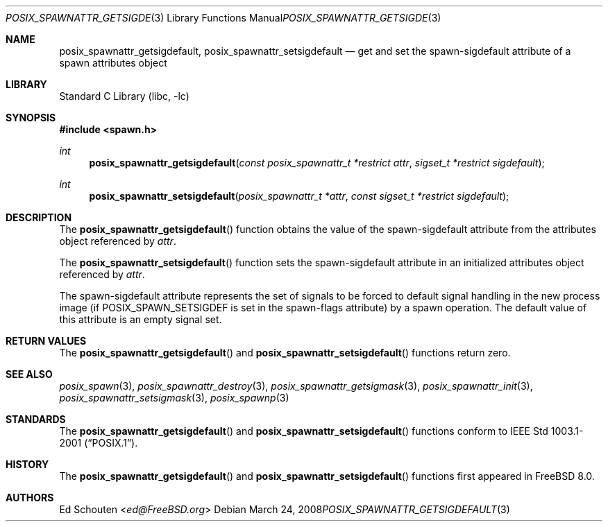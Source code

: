 .\" Copyright (c) 2008 Ed Schouten <ed@FreeBSD.org>
.\" All rights reserved.
.\"
.\" Redistribution and use in source and binary forms, with or without
.\" modification, are permitted provided that the following conditions
.\" are met:
.\" 1. Redistributions of source code must retain the above copyright
.\"    notice, this list of conditions and the following disclaimer.
.\" 2. Redistributions in binary form must reproduce the above copyright
.\"    notice, this list of conditions and the following disclaimer in the
.\"    documentation and/or other materials provided with the distribution.
.\"
.\" THIS SOFTWARE IS PROVIDED BY THE AUTHOR AND CONTRIBUTORS ``AS IS'' AND
.\" ANY EXPRESS OR IMPLIED WARRANTIES, INCLUDING, BUT NOT LIMITED TO, THE
.\" IMPLIED WARRANTIES OF MERCHANTABILITY AND FITNESS FOR A PARTICULAR PURPOSE
.\" ARE DISCLAIMED.  IN NO EVENT SHALL THE AUTHOR OR CONTRIBUTORS BE LIABLE
.\" FOR ANY DIRECT, INDIRECT, INCIDENTAL, SPECIAL, EXEMPLARY, OR CONSEQUENTIAL
.\" DAMAGES (INCLUDING, BUT NOT LIMITED TO, PROCUREMENT OF SUBSTITUTE GOODS
.\" OR SERVICES; LOSS OF USE, DATA, OR PROFITS; OR BUSINESS INTERRUPTION)
.\" HOWEVER CAUSED AND ON ANY THEORY OF LIABILITY, WHETHER IN CONTRACT, STRICT
.\" LIABILITY, OR TORT (INCLUDING NEGLIGENCE OR OTHERWISE) ARISING IN ANY WAY
.\" OUT OF THE USE OF THIS SOFTWARE, EVEN IF ADVISED OF THE POSSIBILITY OF
.\" SUCH DAMAGE.
.\"
.\" Portions of this text are reprinted and reproduced in electronic form
.\" from IEEE Std 1003.1, 2004 Edition, Standard for Information Technology --
.\" Portable Operating System Interface (POSIX), The Open Group Base
.\" Specifications Issue 6, Copyright (C) 2001-2004 by the Institute of
.\" Electrical and Electronics Engineers, Inc and The Open Group.  In the
.\" event of any discrepancy between this version and the original IEEE and
.\" The Open Group Standard, the original IEEE and The Open Group Standard is
.\" the referee document.  The original Standard can be obtained online at
.\"	http://www.opengroup.org/unix/online.html.
.\"
.\" $FreeBSD: stable/12/lib/libc/gen/posix_spawnattr_getsigdefault.3 282003 2015-04-26 10:52:37Z bapt $
.\"
.Dd March 24, 2008
.Dt POSIX_SPAWNATTR_GETSIGDEFAULT 3
.Os
.Sh NAME
.Nm posix_spawnattr_getsigdefault ,
.Nm posix_spawnattr_setsigdefault
.Nd "get and set the spawn-sigdefault attribute of a spawn attributes object"
.Sh LIBRARY
.Lb libc
.Sh SYNOPSIS
.In spawn.h
.Ft int
.Fn posix_spawnattr_getsigdefault "const posix_spawnattr_t *restrict attr" "sigset_t *restrict sigdefault"
.Ft int
.Fn posix_spawnattr_setsigdefault "posix_spawnattr_t *attr" "const sigset_t *restrict sigdefault"
.Sh DESCRIPTION
The
.Fn posix_spawnattr_getsigdefault
function obtains the value of the spawn-sigdefault attribute from the
attributes object referenced by
.Fa attr .
.Pp
The
.Fn posix_spawnattr_setsigdefault
function sets the spawn-sigdefault attribute in an initialized attributes
object referenced by
.Fa attr .
.Pp
The spawn-sigdefault attribute represents the set of signals to be forced to
default signal handling in the new process image (if
.Dv POSIX_SPAWN_SETSIGDEF
is set in the spawn-flags attribute) by a spawn operation.
The default value of this attribute is an empty signal set.
.Sh RETURN VALUES
The
.Fn posix_spawnattr_getsigdefault
and
.Fn posix_spawnattr_setsigdefault
functions return zero.
.Sh SEE ALSO
.Xr posix_spawn 3 ,
.Xr posix_spawnattr_destroy 3 ,
.Xr posix_spawnattr_getsigmask 3 ,
.Xr posix_spawnattr_init 3 ,
.Xr posix_spawnattr_setsigmask 3 ,
.Xr posix_spawnp 3
.Sh STANDARDS
The
.Fn posix_spawnattr_getsigdefault
and
.Fn posix_spawnattr_setsigdefault
functions conform to
.St -p1003.1-2001 .
.Sh HISTORY
The
.Fn posix_spawnattr_getsigdefault
and
.Fn posix_spawnattr_setsigdefault
functions first appeared in
.Fx 8.0 .
.Sh AUTHORS
.An \&Ed Schouten Aq Mt ed@FreeBSD.org
